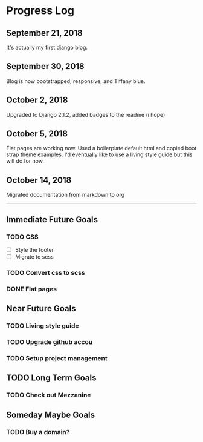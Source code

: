 * Progress Log
** September 21, 2018
It's actually my first django blog.

** September 30, 2018
Blog is now bootstrapped, responsive, and Tiffany blue.

** October 2, 2018
Upgraded to Django 2.1.2, added badges to the readme (i hope)

** October 5, 2018
Flat pages are working now. Used a boilerplate default.html and copied boot strap theme examples. I'd eventually like to use a living style guide but this will do for now.

** October 14, 2018
Migrated documentation from markdown to org 

------

** Immediate Future Goals
*** TODO CSS
- [ ] Style the footer
- [ ] Migrate to scss
*** TODO Convert css to scss
*** DONE Flat pages
** Near Future Goals
*** TODO Living style guide
*** TODO Upgrade github accou
*** TODO Setup project management
** TODO Long Term Goals
*** TODO Check out Mezzanine
** Someday Maybe Goals
*** TODO Buy a domain? 
